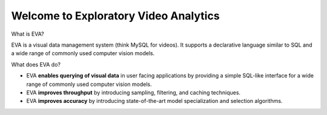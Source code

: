 .. EVA documentation master file, created by
   sphinx-quickstart on Thu Apr  2 21:04:37 2020.
   You can adapt this file completely to your liking, but it should at least
   contain the root `toctree` directive.

Welcome to Exploratory Video Analytics
=======================================

What is EVA?

EVA is a visual data management system (think MySQL for videos). It supports a declarative language similar to SQL and a wide range of commonly used  computer vision models.

What does EVA do?

* EVA **enables querying of visual data** in user facing applications by providing a simple SQL-like interface for a wide range of commonly used computer vision models.

* EVA **improves throughput** by introducing sampling, filtering, and caching techniques.

* EVA **improves accuracy** by introducing state-of-the-art model specialization and selection algorithms.
